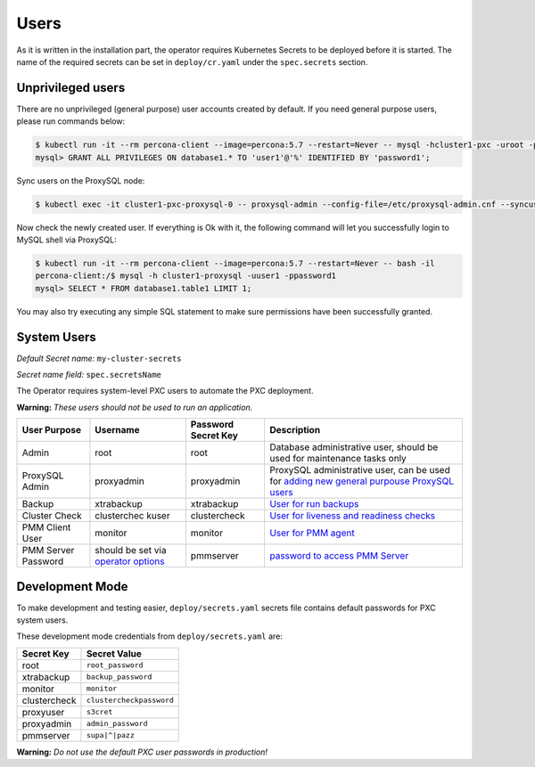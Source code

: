 Users
=====

As it is written in the installation part, the operator requires
Kubernetes Secrets to be deployed before it is started. The name of the
required secrets can be set in ``deploy/cr.yaml`` under the
``spec.secrets`` section.

Unprivileged users
------------------

There are no unprivileged (general purpose) user accounts created by
default. If you need general purpose users, please run commands below:

.. code:: bash

   $ kubectl run -it --rm percona-client --image=percona:5.7 --restart=Never -- mysql -hcluster1-pxc -uroot -proot_password
   mysql> GRANT ALL PRIVILEGES ON database1.* TO 'user1'@'%' IDENTIFIED BY 'password1';

Sync users on the ProxySQL node:

.. code:: bash

   $ kubectl exec -it cluster1-pxc-proxysql-0 -- proxysql-admin --config-file=/etc/proxysql-admin.cnf --syncusers

Now check the newly created user. If everything is Ok with it, the
following command will let you successfully login to MySQL shell via
ProxySQL:

.. code:: bash

   $ kubectl run -it --rm percona-client --image=percona:5.7 --restart=Never -- bash -il
   percona-client:/$ mysql -h cluster1-proxysql -uuser1 -ppassword1
   mysql> SELECT * FROM database1.table1 LIMIT 1;

You may also try executing any simple SQL statement to make sure
permissions have been successfully granted.

System Users
------------

*Default Secret name:* ``my-cluster-secrets``

*Secret name field:* ``spec.secretsName``

The Operator requires system-level PXC users to automate the PXC
deployment.

**Warning:** *These users should not be used to run an application.*

+--------------+-------------+---------------+------------------------+
| User Purpose | Username    | Password      | Description            |
|              |             | Secret Key    |                        |
+==============+=============+===============+========================+
| Admin        | root        | root          | Database               |
|              |             |               | administrative user,   |
|              |             |               | should be used for     |
|              |             |               | maintenance tasks only |
+--------------+-------------+---------------+------------------------+
| ProxySQL     | proxyadmin  | proxyadmin    | ProxySQL               |
| Admin        |             |               | administrative user,   |
|              |             |               | can be used for        |
|              |             |               | `adding new general    |
|              |             |               | purpouse ProxySQL      |
|              |             |               | users <https://github. |
|              |             |               | com/sysown/proxysql/wi |
|              |             |               | ki/Users-configuration |
|              |             |               | #creating-a-new-       |
|              |             |               | user>`__               |
+--------------+-------------+---------------+------------------------+
| Backup       | xtrabackup  | xtrabackup    | `User for run          |
|              |             |               | backups <https://www.p |
|              |             |               | ercona.com/doc/percona |
|              |             |               | -xtrabackup/2.4/using_ |
|              |             |               | xtrabackup/privileges. |
|              |             |               | html>`__               |
+--------------+-------------+---------------+------------------------+
| Cluster      | clusterchec | clustercheck  | `User for liveness and |
| Check        | kuser       |               | readiness              |
|              |             |               | checks <http://galerac |
|              |             |               | luster.com/documentati |
|              |             |               | on-webpages/monitoring |
|              |             |               | thecluster.html>`__    |
+--------------+-------------+---------------+------------------------+
| PMM Client   | monitor     | monitor       | `User for PMM          |
| User         |             |               | agent <https://www.per |
|              |             |               | cona.com/doc/percona-m |
|              |             |               | onitoring-and-manageme |
|              |             |               | nt/security.html#pmm-s |
|              |             |               | ecurity-password-prote |
|              |             |               | ction-enabling>`__     |
+--------------+-------------+---------------+------------------------+
| PMM Server   | should be   | pmmserver     | `password to access    |
| Password     | set via     |               | PMM                    |
|              | `operator   |               | Server <https://www.pe |
|              | options <op |               | rcona.com/doc/percona- |
|              | erator>`__  |               | monitoring-and-managem |
|              |             |               | ent/security.html#pmm- |
|              |             |               | security-password-prot |
|              |             |               | ection-enabling>`__    |
+--------------+-------------+---------------+------------------------+

Development Mode
----------------

To make development and testing easier, ``deploy/secrets.yaml`` secrets
file contains default passwords for PXC system users.

These development mode credentials from ``deploy/secrets.yaml`` are:

============ ========================
Secret Key   Secret Value
============ ========================
root         ``root_password``
xtrabackup   ``backup_password``
monitor      ``monitor``
clustercheck ``clustercheckpassword``
proxyuser    ``s3cret``
proxyadmin   ``admin_password``
pmmserver    ``supa|^|pazz``
============ ========================

**Warning:** *Do not use the default PXC user passwords in production!*
